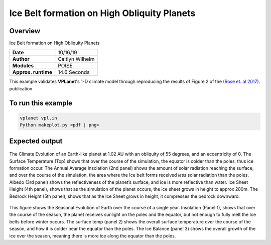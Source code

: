 Ice Belt formation on High Obliquity Planets
===================

Overview
--------

Ice Belt formation on High Obliquity Planets

===================   ============
**Date**              10/16/19
**Author**            Caitlyn Wilhelm
**Modules**           POISE
**Approx. runtime**   14.6 Seconds
===================   ============

This example validates **VPLanet**'s 1-D climate model through reproducing the
results of Figure 2 of the `(Rose et. al 2017) <https://iopscience.iop.org/article/10.3847/1538-4357/aa8306/meta#apjaa8306s2>`_.
publication.


To run this example
-------------------

.. code-block:: bash

    vplanet vpl.in
    Python makeplot.py <pdf | png>


Expected output
---------------

.. figure:: IcebeltClimateEvol.png
   :width: 600px
   :align: center

The Climate Evolution of an Earth-like planet at 1.02 AU with an obliquity of 55 degrees,
and an eccentricity of 0.
The Surface Temperature (Top) shows that over the course of the simulation, the
equator is colder than the poles, thus ice formation occur. The Annual Average Insolation
(2nd panel) shows the amount of solar radiation reaching the surface, and over
the course of the simulation, the area where the Ice belt forms received *less*
solar radiation than the poles. Albedo (3rd panel) shows the reflectiveness of
the planet’s surface, and ice is more reflective than water. Ice Sheet Height
(4th panel), shows that as the simulation of the planet occurs, the ice sheet
grows in height to approx 200m. The Bedrock Height (5th panel), shows that as
the Ice Sheet grows in height, it compresses the bedrock downward.


.. figure:: IcebeltSeasonal.png
   :width: 600px
   :align: center

This figure shows the Seasonal Evolution of Earth over the course of a single year.
Insolation (Panel 1), shows that over the course of the season, the planet receives
sunlight on the poles and the equator, but not enough to fully melt the Ice belts
before winter occurs. The surface temp (panel 2) shows the overall surface temperature
over the course of the season, and how it is colder near the equator than the poles. 
The Ice Balance (panel 3) shows the overall growth of the ice over the season, meaning
there is more ice along the equator than the poles.

